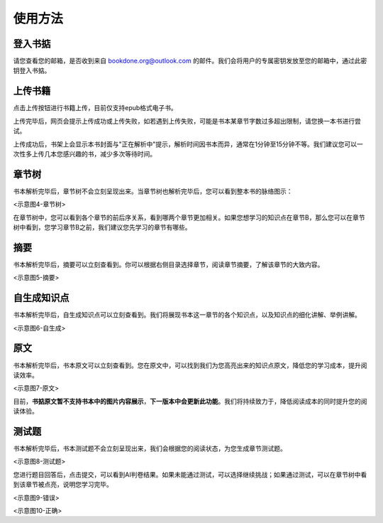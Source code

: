 使用方法
=====

.. 登入书掂:

登入书掂
------------

请您查看您的邮箱，是否收到来自 bookdone.org@outlook.com 的邮件。我们会将用户的专属密钥发放至您的邮箱中，通过此密钥登入书掂。

.. image:: https://4myblog.oss-cn-beijing.aliyuncs.com/img/image-20241005225844310.png

上传书籍
----------------

点击上传按钮进行书籍上传，目前仅支持epub格式电子书。

.. image:: https://4myblog.oss-cn-beijing.aliyuncs.com/img/image-20241005230829844.png

上传完毕后，网页会提示上传成功或上传失败，如若遇到上传失败，可能是书本某章节字数过多超出限制，请您换一本书进行尝试。

.. image:: https://4myblog.oss-cn-beijing.aliyuncs.com/img/image-20241005233844410.png

.. image:: https://4myblog.oss-cn-beijing.aliyuncs.com/img/image-20241005234033906.png

上传成功后，书架上会显示本书封面与"正在解析中"提示，解析时间因书本而异，通常在1分钟至15分钟不等。我们建议您可以一次性多上传几本您感兴趣的书，减少多次等待时间。

.. image:: https://4myblog.oss-cn-beijing.aliyuncs.com/img/image-20241005234150443.png

章节树
----------------

书本解析完毕后，章节树不会立刻呈现出来。当章节树也解析完毕后，您可以看到整本书的脉络图示：

<示意图4-章节树>

在章节树中，您可以看到各个章节的前后序关系，看到哪两个章节更加相关。如果您想学习的知识点在章节B，那么您可以在章节树中看到，您学习章节B之前，我们建议您先学习的章节有哪些。

摘要
----------------

书本解析完毕后，摘要可以立刻查看到。你可以根据右侧目录选择章节，阅读章节摘要，了解该章节的大致内容。

<示意图5-摘要>

自生成知识点
----------------

书本解析完毕后，自生成知识点可以立刻查看到。我们将展现书本这一章节的各个知识点，以及知识点的细化讲解、举例讲解。

<示意图6-自生成>

原文
----------------

书本解析完毕后，书本原文可以立刻查看到。您在原文中，可以找到我们为您高亮出来的知识点原文，降低您的学习成本，提升阅读效率。

<示意图7-原文>

目前，**书掂原文暂不支持书本中的图片内容展示**，**下一版本中会更新此功能**。我们将持续致力于，降低阅读成本的同时提升您的阅读体验。

测试题
----------------

书本解析完毕后，书本测试题不会立刻呈现出来，我们会根据您的阅读状态，为您生成章节测试题。

<示意图8-测试题>

您进行题目回答后，点击提交，可以看到AI判卷结果。如果未能通过测试，可以选择继续挑战；如果通过测试，可以在章节树中看到该章节被点亮，说明您学习完毕。

<示意图9-错误>

<示意图10-正确>
